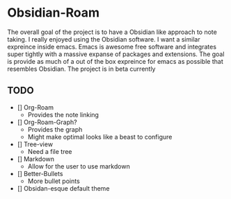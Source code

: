 * Obsidian-Roam
The overall goal of the project is to have a Obsidian like approach to note taking. I really enjoyed using the Obsidian software. I want a similar expreince inside emacs. Emacs is awesome free software and integrates super tightly with a massive expanse of packages and extensions. The goal is provide as much of a out of the box expreince for emacs as possible that resembles Obsidian. The project is in beta currently
** TODO
- [] Org-Roam
  - Provides the note linking
- [] Org-Roam-Graph?
  - Provides the graph
  - Might make optimal looks like a beast to configure
- [] Tree-view
  - Need a file tree
- [] Markdown
  - Allow for the user to use markdown
- [] Better-Bullets
  - More bullet points
- [] Obsidan-esque default theme



